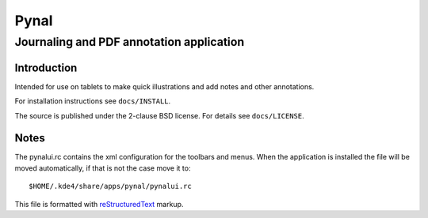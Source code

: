 =====
Pynal
=====
Journaling and PDF annotation application
-----------------------------------------

Introduction
============
Intended for use on tablets to make quick illustrations and add notes
and other annotations.

For installation instructions see ``docs/INSTALL``.

The source is published under the 2-clause BSD license. For details 
see ``docs/LICENSE``.

Notes
=====
The pynalui.rc contains the xml configuration for the toolbars and menus.
When the application is installed the file will be moved automatically, if
that is not the case move it to::

    $HOME/.kde4/share/apps/pynal/pynalui.rc

This file is formatted with reStructuredText_ markup.

.. _reStructuredText: http://docutils.sourceforge.net/rst.html
